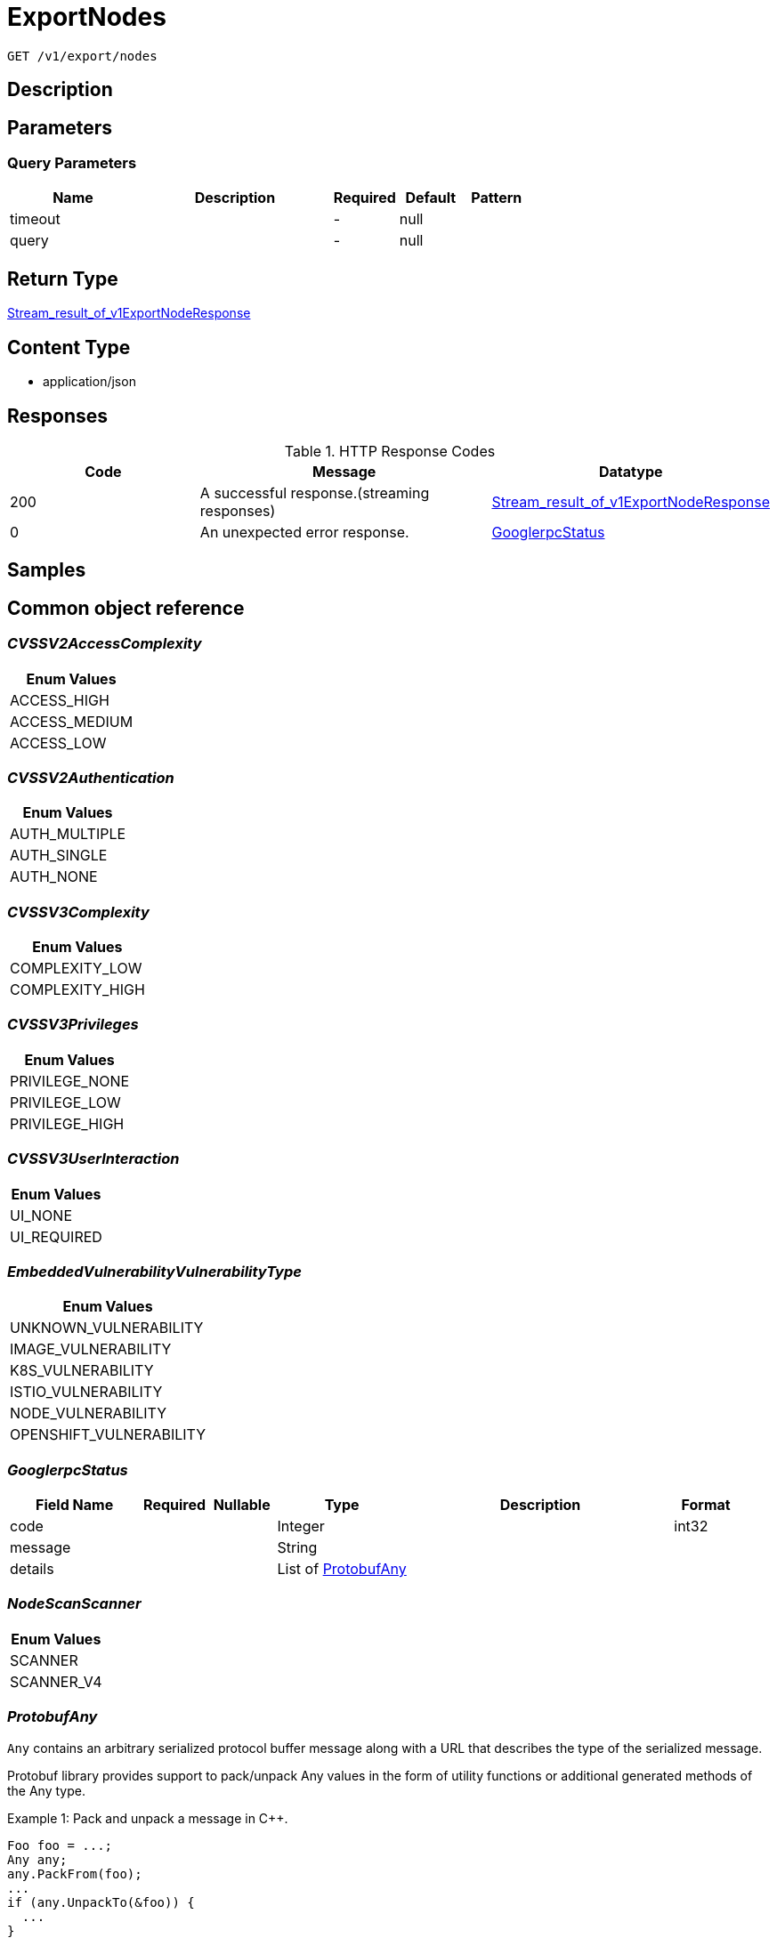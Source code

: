 // Auto-generated by scripts. Do not edit.
:_mod-docs-content-type: ASSEMBLY
:context: _v1_export_nodes_get





[id="ExportNodes_{context}"]
= ExportNodes

:toc: macro
:toc-title:

toc::[]


`GET /v1/export/nodes`



== Description







== Parameters





=== Query Parameters

[cols="2,3,1,1,1"]
|===
|Name| Description| Required| Default| Pattern

| timeout
|
| -
| null
|

| query
|
| -
| null
|

|===


== Return Type

<<StreamResultOfV1ExportNodeResponse_{context}, Stream_result_of_v1ExportNodeResponse>>


== Content Type

* application/json

== Responses

.HTTP Response Codes
[cols="2,3,1"]
|===
| Code | Message | Datatype


| 200
| A successful response.(streaming responses)
|  <<StreamResultOfV1ExportNodeResponse_{context}, Stream_result_of_v1ExportNodeResponse>>


| 0
| An unexpected error response.
|  <<GooglerpcStatus_{context}, GooglerpcStatus>>

|===

== Samples









ifdef::internal-generation[]
== Implementation



endif::internal-generation[]


[id="common-object-reference_{context}"]
== Common object reference



[id="CVSSV2AccessComplexity_{context}"]
=== _CVSSV2AccessComplexity_
 






[.fields-CVSSV2AccessComplexity]
[cols="1"]
|===
| Enum Values

| ACCESS_HIGH
| ACCESS_MEDIUM
| ACCESS_LOW

|===


[id="CVSSV2Authentication_{context}"]
=== _CVSSV2Authentication_
 






[.fields-CVSSV2Authentication]
[cols="1"]
|===
| Enum Values

| AUTH_MULTIPLE
| AUTH_SINGLE
| AUTH_NONE

|===


[id="CVSSV3Complexity_{context}"]
=== _CVSSV3Complexity_
 






[.fields-CVSSV3Complexity]
[cols="1"]
|===
| Enum Values

| COMPLEXITY_LOW
| COMPLEXITY_HIGH

|===


[id="CVSSV3Privileges_{context}"]
=== _CVSSV3Privileges_
 






[.fields-CVSSV3Privileges]
[cols="1"]
|===
| Enum Values

| PRIVILEGE_NONE
| PRIVILEGE_LOW
| PRIVILEGE_HIGH

|===


[id="CVSSV3UserInteraction_{context}"]
=== _CVSSV3UserInteraction_
 






[.fields-CVSSV3UserInteraction]
[cols="1"]
|===
| Enum Values

| UI_NONE
| UI_REQUIRED

|===


[id="EmbeddedVulnerabilityVulnerabilityType_{context}"]
=== _EmbeddedVulnerabilityVulnerabilityType_
 






[.fields-EmbeddedVulnerabilityVulnerabilityType]
[cols="1"]
|===
| Enum Values

| UNKNOWN_VULNERABILITY
| IMAGE_VULNERABILITY
| K8S_VULNERABILITY
| ISTIO_VULNERABILITY
| NODE_VULNERABILITY
| OPENSHIFT_VULNERABILITY

|===


[id="GooglerpcStatus_{context}"]
=== _GooglerpcStatus_
 




[.fields-GooglerpcStatus]
[cols="2,1,1,2,4,1"]
|===
| Field Name| Required| Nullable | Type| Description | Format

| code
| 
| 
|   Integer  
| 
| int32    

| message
| 
| 
|   String  
| 
|     

| details
| 
| 
|   List   of <<ProtobufAny_{context}, ProtobufAny>>
| 
|     

|===



[id="NodeScanScanner_{context}"]
=== _NodeScanScanner_
 






[.fields-NodeScanScanner]
[cols="1"]
|===
| Enum Values

| SCANNER
| SCANNER_V4

|===


[id="ProtobufAny_{context}"]
=== _ProtobufAny_
 

`Any` contains an arbitrary serialized protocol buffer message along with a
URL that describes the type of the serialized message.

Protobuf library provides support to pack/unpack Any values in the form
of utility functions or additional generated methods of the Any type.

Example 1: Pack and unpack a message in C++.

    Foo foo = ...;
    Any any;
    any.PackFrom(foo);
    ...
    if (any.UnpackTo(&foo)) {
      ...
    }

Example 2: Pack and unpack a message in Java.

    Foo foo = ...;
    Any any = Any.pack(foo);
    ...
    if (any.is(Foo.class)) {
      foo = any.unpack(Foo.class);
    }
    // or ...
    if (any.isSameTypeAs(Foo.getDefaultInstance())) {
      foo = any.unpack(Foo.getDefaultInstance());
    }

 Example 3: Pack and unpack a message in Python.

    foo = Foo(...)
    any = Any()
    any.Pack(foo)
    ...
    if any.Is(Foo.DESCRIPTOR):
      any.Unpack(foo)
      ...

 Example 4: Pack and unpack a message in Go

     foo := &pb.Foo{...}
     any, err := anypb.New(foo)
     if err != nil {
       ...
     }
     ...
     foo := &pb.Foo{}
     if err := any.UnmarshalTo(foo); err != nil {
       ...
     }

The pack methods provided by protobuf library will by default use
'type.googleapis.com/full.type.name' as the type URL and the unpack
methods only use the fully qualified type name after the last '/'
in the type URL, for example "foo.bar.com/x/y.z" will yield type
name "y.z".

==== JSON representation
The JSON representation of an `Any` value uses the regular
representation of the deserialized, embedded message, with an
additional field `@type` which contains the type URL. Example:

    package google.profile;
    message Person {
      string first_name = 1;
      string last_name = 2;
    }

    {
      "@type": "type.googleapis.com/google.profile.Person",
      "firstName": <string>,
      "lastName": <string>
    }

If the embedded message type is well-known and has a custom JSON
representation, that representation will be embedded adding a field
`value` which holds the custom JSON in addition to the `@type`
field. Example (for message [google.protobuf.Duration][]):

    {
      "@type": "type.googleapis.com/google.protobuf.Duration",
      "value": "1.212s"
    }


[.fields-ProtobufAny]
[cols="2,1,1,2,4,1"]
|===
| Field Name| Required| Nullable | Type| Description | Format

| @type
| 
| 
|   String  
| A URL/resource name that uniquely identifies the type of the serialized protocol buffer message. This string must contain at least one \"/\" character. The last segment of the URL's path must represent the fully qualified name of the type (as in `path/google.protobuf.Duration`). The name should be in a canonical form (e.g., leading \".\" is not accepted).  In practice, teams usually precompile into the binary all types that they expect it to use in the context of Any. However, for URLs which use the scheme `http`, `https`, or no scheme, one can optionally set up a type server that maps type URLs to message definitions as follows:  * If no scheme is provided, `https` is assumed. * An HTTP GET on the URL must yield a [google.protobuf.Type][]   value in binary format, or produce an error. * Applications are allowed to cache lookup results based on the   URL, or have them precompiled into a binary to avoid any   lookup. Therefore, binary compatibility needs to be preserved   on changes to types. (Use versioned type names to manage   breaking changes.)  Note: this functionality is not currently available in the official protobuf release, and it is not used for type URLs beginning with type.googleapis.com. As of May 2023, there are no widely used type server implementations and no plans to implement one.  Schemes other than `http`, `https` (or the empty scheme) might be used with implementation specific semantics.
|     

|===



[id="StorageCVEInfo_{context}"]
=== _StorageCVEInfo_
 




[.fields-StorageCVEInfo]
[cols="2,1,1,2,4,1"]
|===
| Field Name| Required| Nullable | Type| Description | Format

| cve
| 
| 
|   String  
| 
|     

| summary
| 
| 
|   String  
| 
|     

| link
| 
| 
|   String  
| 
|     

| publishedOn
| 
| 
|   Date  
| This indicates the timestamp when the cve was first published in the cve feeds.
| date-time    

| createdAt
| 
| 
|   Date  
| Time when the CVE was first seen in the system.
| date-time    

| lastModified
| 
| 
|   Date  
| 
| date-time    

| scoreVersion
| 
| 
|  <<StorageCVEInfoScoreVersion_{context}, StorageCVEInfoScoreVersion>>  
| 
|    V2, V3, UNKNOWN,  

| cvssV2
| 
| 
| <<StorageCVSSV2_{context}, StorageCVSSV2>>    
| 
|     

| cvssV3
| 
| 
| <<StorageCVSSV3_{context}, StorageCVSSV3>>    
| 
|     

| references
| 
| 
|   List   of <<StorageCVEInfoReference_{context}, StorageCVEInfoReference>>
| 
|     

| cvssMetrics
| 
| 
|   List   of <<StorageCVSSScore_{context}, StorageCVSSScore>>
| 
|     

| epss
| 
| 
| <<StorageEPSS_{context}, StorageEPSS>>    
| 
|     

|===



[id="StorageCVEInfoReference_{context}"]
=== _StorageCVEInfoReference_
 




[.fields-StorageCVEInfoReference]
[cols="2,1,1,2,4,1"]
|===
| Field Name| Required| Nullable | Type| Description | Format

| URI
| 
| 
|   String  
| 
|     

| tags
| 
| 
|   List   of `string`
| 
|     

|===



[id="StorageCVEInfoScoreVersion_{context}"]
=== _StorageCVEInfoScoreVersion_
 ScoreVersion can be deprecated ROX-26066

- V2: No unset for automatic backwards compatibility




[.fields-StorageCVEInfoScoreVersion]
[cols="1"]
|===
| Enum Values

| V2
| V3
| UNKNOWN

|===


[id="StorageCVSSScore_{context}"]
=== _StorageCVSSScore_
 




[.fields-StorageCVSSScore]
[cols="2,1,1,2,4,1"]
|===
| Field Name| Required| Nullable | Type| Description | Format

| source
| 
| 
|  <<StorageSource_{context}, StorageSource>>  
| 
|    SOURCE_UNKNOWN, SOURCE_RED_HAT, SOURCE_OSV, SOURCE_NVD,  

| url
| 
| 
|   String  
| 
|     

| cvssv2
| 
| 
| <<StorageCVSSV2_{context}, StorageCVSSV2>>    
| 
|     

| cvssv3
| 
| 
| <<StorageCVSSV3_{context}, StorageCVSSV3>>    
| 
|     

|===



[id="StorageCVSSV2_{context}"]
=== _StorageCVSSV2_
 




[.fields-StorageCVSSV2]
[cols="2,1,1,2,4,1"]
|===
| Field Name| Required| Nullable | Type| Description | Format

| vector
| 
| 
|   String  
| 
|     

| attackVector
| 
| 
|  <<StorageCVSSV2AttackVector_{context}, StorageCVSSV2AttackVector>>  
| 
|    ATTACK_LOCAL, ATTACK_ADJACENT, ATTACK_NETWORK,  

| accessComplexity
| 
| 
|  <<CVSSV2AccessComplexity_{context}, CVSSV2AccessComplexity>>  
| 
|    ACCESS_HIGH, ACCESS_MEDIUM, ACCESS_LOW,  

| authentication
| 
| 
|  <<CVSSV2Authentication_{context}, CVSSV2Authentication>>  
| 
|    AUTH_MULTIPLE, AUTH_SINGLE, AUTH_NONE,  

| confidentiality
| 
| 
|  <<StorageCVSSV2Impact_{context}, StorageCVSSV2Impact>>  
| 
|    IMPACT_NONE, IMPACT_PARTIAL, IMPACT_COMPLETE,  

| integrity
| 
| 
|  <<StorageCVSSV2Impact_{context}, StorageCVSSV2Impact>>  
| 
|    IMPACT_NONE, IMPACT_PARTIAL, IMPACT_COMPLETE,  

| availability
| 
| 
|  <<StorageCVSSV2Impact_{context}, StorageCVSSV2Impact>>  
| 
|    IMPACT_NONE, IMPACT_PARTIAL, IMPACT_COMPLETE,  

| exploitabilityScore
| 
| 
|   Float  
| 
| float    

| impactScore
| 
| 
|   Float  
| 
| float    

| score
| 
| 
|   Float  
| 
| float    

| severity
| 
| 
|  <<StorageCVSSV2Severity_{context}, StorageCVSSV2Severity>>  
| 
|    UNKNOWN, LOW, MEDIUM, HIGH,  

|===



[id="StorageCVSSV2AttackVector_{context}"]
=== _StorageCVSSV2AttackVector_
 






[.fields-StorageCVSSV2AttackVector]
[cols="1"]
|===
| Enum Values

| ATTACK_LOCAL
| ATTACK_ADJACENT
| ATTACK_NETWORK

|===


[id="StorageCVSSV2Impact_{context}"]
=== _StorageCVSSV2Impact_
 






[.fields-StorageCVSSV2Impact]
[cols="1"]
|===
| Enum Values

| IMPACT_NONE
| IMPACT_PARTIAL
| IMPACT_COMPLETE

|===


[id="StorageCVSSV2Severity_{context}"]
=== _StorageCVSSV2Severity_
 






[.fields-StorageCVSSV2Severity]
[cols="1"]
|===
| Enum Values

| UNKNOWN
| LOW
| MEDIUM
| HIGH

|===


[id="StorageCVSSV3_{context}"]
=== _StorageCVSSV3_
 




[.fields-StorageCVSSV3]
[cols="2,1,1,2,4,1"]
|===
| Field Name| Required| Nullable | Type| Description | Format

| vector
| 
| 
|   String  
| 
|     

| exploitabilityScore
| 
| 
|   Float  
| 
| float    

| impactScore
| 
| 
|   Float  
| 
| float    

| attackVector
| 
| 
|  <<StorageCVSSV3AttackVector_{context}, StorageCVSSV3AttackVector>>  
| 
|    ATTACK_LOCAL, ATTACK_ADJACENT, ATTACK_NETWORK, ATTACK_PHYSICAL,  

| attackComplexity
| 
| 
|  <<CVSSV3Complexity_{context}, CVSSV3Complexity>>  
| 
|    COMPLEXITY_LOW, COMPLEXITY_HIGH,  

| privilegesRequired
| 
| 
|  <<CVSSV3Privileges_{context}, CVSSV3Privileges>>  
| 
|    PRIVILEGE_NONE, PRIVILEGE_LOW, PRIVILEGE_HIGH,  

| userInteraction
| 
| 
|  <<CVSSV3UserInteraction_{context}, CVSSV3UserInteraction>>  
| 
|    UI_NONE, UI_REQUIRED,  

| scope
| 
| 
|  <<StorageCVSSV3Scope_{context}, StorageCVSSV3Scope>>  
| 
|    UNCHANGED, CHANGED,  

| confidentiality
| 
| 
|  <<StorageCVSSV3Impact_{context}, StorageCVSSV3Impact>>  
| 
|    IMPACT_NONE, IMPACT_LOW, IMPACT_HIGH,  

| integrity
| 
| 
|  <<StorageCVSSV3Impact_{context}, StorageCVSSV3Impact>>  
| 
|    IMPACT_NONE, IMPACT_LOW, IMPACT_HIGH,  

| availability
| 
| 
|  <<StorageCVSSV3Impact_{context}, StorageCVSSV3Impact>>  
| 
|    IMPACT_NONE, IMPACT_LOW, IMPACT_HIGH,  

| score
| 
| 
|   Float  
| 
| float    

| severity
| 
| 
|  <<StorageCVSSV3Severity_{context}, StorageCVSSV3Severity>>  
| 
|    UNKNOWN, NONE, LOW, MEDIUM, HIGH, CRITICAL,  

|===



[id="StorageCVSSV3AttackVector_{context}"]
=== _StorageCVSSV3AttackVector_
 






[.fields-StorageCVSSV3AttackVector]
[cols="1"]
|===
| Enum Values

| ATTACK_LOCAL
| ATTACK_ADJACENT
| ATTACK_NETWORK
| ATTACK_PHYSICAL

|===


[id="StorageCVSSV3Impact_{context}"]
=== _StorageCVSSV3Impact_
 






[.fields-StorageCVSSV3Impact]
[cols="1"]
|===
| Enum Values

| IMPACT_NONE
| IMPACT_LOW
| IMPACT_HIGH

|===


[id="StorageCVSSV3Scope_{context}"]
=== _StorageCVSSV3Scope_
 






[.fields-StorageCVSSV3Scope]
[cols="1"]
|===
| Enum Values

| UNCHANGED
| CHANGED

|===


[id="StorageCVSSV3Severity_{context}"]
=== _StorageCVSSV3Severity_
 






[.fields-StorageCVSSV3Severity]
[cols="1"]
|===
| Enum Values

| UNKNOWN
| NONE
| LOW
| MEDIUM
| HIGH
| CRITICAL

|===


[id="StorageContainerRuntime_{context}"]
=== _StorageContainerRuntime_
 






[.fields-StorageContainerRuntime]
[cols="1"]
|===
| Enum Values

| UNKNOWN_CONTAINER_RUNTIME
| DOCKER_CONTAINER_RUNTIME
| CRIO_CONTAINER_RUNTIME

|===


[id="StorageContainerRuntimeInfo_{context}"]
=== _StorageContainerRuntimeInfo_
 




[.fields-StorageContainerRuntimeInfo]
[cols="2,1,1,2,4,1"]
|===
| Field Name| Required| Nullable | Type| Description | Format

| type
| 
| 
|  <<StorageContainerRuntime_{context}, StorageContainerRuntime>>  
| 
|    UNKNOWN_CONTAINER_RUNTIME, DOCKER_CONTAINER_RUNTIME, CRIO_CONTAINER_RUNTIME,  

| version
| 
| 
|   String  
| 
|     

|===



[id="StorageEPSS_{context}"]
=== _StorageEPSS_
 EPSS Score stores two epss metrics returned by scanner - epss probability and epss percentile




[.fields-StorageEPSS]
[cols="2,1,1,2,4,1"]
|===
| Field Name| Required| Nullable | Type| Description | Format

| epssProbability
| 
| 
|   Float  
| 
| float    

| epssPercentile
| 
| 
|   Float  
| 
| float    

|===



[id="StorageEmbeddedNodeScanComponent_{context}"]
=== _StorageEmbeddedNodeScanComponent_
 




[.fields-StorageEmbeddedNodeScanComponent]
[cols="2,1,1,2,4,1"]
|===
| Field Name| Required| Nullable | Type| Description | Format

| name
| 
| 
|   String  
| 
|     

| version
| 
| 
|   String  
| 
|     

| vulns
| 
| 
|   List   of <<StorageEmbeddedVulnerability_{context}, StorageEmbeddedVulnerability>>
| 
|     

| vulnerabilities
| 
| 
|   List   of <<StorageNodeVulnerability_{context}, StorageNodeVulnerability>>
| 
|     

| priority
| 
| 
|   String  
| 
| int64    

| topCvss
| 
| 
|   Float  
| 
| float    

| riskScore
| 
| 
|   Float  
| 
| float    

|===



[id="StorageEmbeddedVulnerability_{context}"]
=== _StorageEmbeddedVulnerability_
 Next Tag: 22




[.fields-StorageEmbeddedVulnerability]
[cols="2,1,1,2,4,1"]
|===
| Field Name| Required| Nullable | Type| Description | Format

| cve
| 
| 
|   String  
| 
|     

| cvss
| 
| 
|   Float  
| 
| float    

| summary
| 
| 
|   String  
| 
|     

| link
| 
| 
|   String  
| 
|     

| fixedBy
| 
| 
|   String  
| 
|     

| scoreVersion
| 
| 
|  <<StorageEmbeddedVulnerabilityScoreVersion_{context}, StorageEmbeddedVulnerabilityScoreVersion>>  
| 
|    V2, V3,  

| cvssV2
| 
| 
| <<StorageCVSSV2_{context}, StorageCVSSV2>>    
| 
|     

| cvssV3
| 
| 
| <<StorageCVSSV3_{context}, StorageCVSSV3>>    
| 
|     

| publishedOn
| 
| 
|   Date  
| 
| date-time    

| lastModified
| 
| 
|   Date  
| 
| date-time    

| vulnerabilityType
| 
| 
|  <<EmbeddedVulnerabilityVulnerabilityType_{context}, EmbeddedVulnerabilityVulnerabilityType>>  
| 
|    UNKNOWN_VULNERABILITY, IMAGE_VULNERABILITY, K8S_VULNERABILITY, ISTIO_VULNERABILITY, NODE_VULNERABILITY, OPENSHIFT_VULNERABILITY,  

| vulnerabilityTypes
| 
| 
|   List   of <<EmbeddedVulnerabilityVulnerabilityType_{context}, EmbeddedVulnerabilityVulnerabilityType>>
| 
|     

| suppressed
| 
| 
|   Boolean  
| 
|     

| suppressActivation
| 
| 
|   Date  
| 
| date-time    

| suppressExpiry
| 
| 
|   Date  
| 
| date-time    

| firstSystemOccurrence
| 
| 
|   Date  
| Time when the CVE was first seen, for this specific distro, in the system.
| date-time    

| firstImageOccurrence
| 
| 
|   Date  
| Time when the CVE was first seen in this image.
| date-time    

| severity
| 
| 
|  <<StorageVulnerabilitySeverity_{context}, StorageVulnerabilitySeverity>>  
| 
|    UNKNOWN_VULNERABILITY_SEVERITY, LOW_VULNERABILITY_SEVERITY, MODERATE_VULNERABILITY_SEVERITY, IMPORTANT_VULNERABILITY_SEVERITY, CRITICAL_VULNERABILITY_SEVERITY,  

| state
| 
| 
|  <<StorageVulnerabilityState_{context}, StorageVulnerabilityState>>  
| 
|    OBSERVED, DEFERRED, FALSE_POSITIVE,  

| cvssMetrics
| 
| 
|   List   of <<StorageCVSSScore_{context}, StorageCVSSScore>>
| 
|     

| nvdCvss
| 
| 
|   Float  
| 
| float    

| epss
| 
| 
| <<StorageEPSS_{context}, StorageEPSS>>    
| 
|     

|===



[id="StorageEmbeddedVulnerabilityScoreVersion_{context}"]
=== _StorageEmbeddedVulnerabilityScoreVersion_
 ScoreVersion can be deprecated ROX-26066

- V2: No unset for automatic backwards compatibility




[.fields-StorageEmbeddedVulnerabilityScoreVersion]
[cols="1"]
|===
| Enum Values

| V2
| V3

|===


[id="StorageNode_{context}"]
=== _StorageNode_
 Node represents information about a node in the cluster. next available tag: 28




[.fields-StorageNode]
[cols="2,1,1,2,4,1"]
|===
| Field Name| Required| Nullable | Type| Description | Format

| id
| 
| 
|   String  
| A unique ID identifying this node.
|     

| name
| 
| 
|   String  
| The (host)name of the node. Might or might not be the same as ID.
|     

| taints
| 
| 
|   List   of <<StorageTaint_{context}, StorageTaint>>
| 
|     

| clusterId
| 
| 
|   String  
| 
|     

| clusterName
| 
| 
|   String  
| 
|     

| labels
| 
| 
|   Map   of `string`
| 
|     

| annotations
| 
| 
|   Map   of `string`
| 
|     

| joinedAt
| 
| 
|   Date  
| 
| date-time    

| internalIpAddresses
| 
| 
|   List   of `string`
| 
|     

| externalIpAddresses
| 
| 
|   List   of `string`
| 
|     

| containerRuntimeVersion
| 
| 
|   String  
| Use container_runtime.version
|     

| containerRuntime
| 
| 
| <<StorageContainerRuntimeInfo_{context}, StorageContainerRuntimeInfo>>    
| 
|     

| kernelVersion
| 
| 
|   String  
| 
|     

| operatingSystem
| 
| 
|   String  
| From NodeInfo. Operating system reported by the node (ex: linux).
|     

| osImage
| 
| 
|   String  
| From NodeInfo. OS image reported by the node from /etc/os-release.
|     

| kubeletVersion
| 
| 
|   String  
| 
|     

| kubeProxyVersion
| 
| 
|   String  
| 
|     

| lastUpdated
| 
| 
|   Date  
| 
| date-time    

| k8sUpdated
| 
| 
|   Date  
| Time we received an update from Kubernetes.
| date-time    

| scan
| 
| 
| <<StorageNodeScan_{context}, StorageNodeScan>>    
| 
|     

| components
| 
| 
|   Integer  
| 
| int32    

| cves
| 
| 
|   Integer  
| 
| int32    

| fixableCves
| 
| 
|   Integer  
| 
| int32    

| priority
| 
| 
|   String  
| 
| int64    

| riskScore
| 
| 
|   Float  
| 
| float    

| topCvss
| 
| 
|   Float  
| 
| float    

| notes
| 
| 
|   List   of <<StorageNodeNote_{context}, StorageNodeNote>>
| 
|     

|===



[id="StorageNodeNote_{context}"]
=== _StorageNodeNote_
 






[.fields-StorageNodeNote]
[cols="1"]
|===
| Enum Values

| MISSING_SCAN_DATA

|===


[id="StorageNodeScan_{context}"]
=== _StorageNodeScan_
 Next tag: 5




[.fields-StorageNodeScan]
[cols="2,1,1,2,4,1"]
|===
| Field Name| Required| Nullable | Type| Description | Format

| scanTime
| 
| 
|   Date  
| 
| date-time    

| operatingSystem
| 
| 
|   String  
| 
|     

| components
| 
| 
|   List   of <<StorageEmbeddedNodeScanComponent_{context}, StorageEmbeddedNodeScanComponent>>
| 
|     

| notes
| 
| 
|   List   of <<StorageNodeScanNote_{context}, StorageNodeScanNote>>
| 
|     

| scannerVersion
| 
| 
|  <<NodeScanScanner_{context}, NodeScanScanner>>  
| 
|    SCANNER, SCANNER_V4,  

|===



[id="StorageNodeScanNote_{context}"]
=== _StorageNodeScanNote_
 






[.fields-StorageNodeScanNote]
[cols="1"]
|===
| Enum Values

| UNSET
| UNSUPPORTED
| KERNEL_UNSUPPORTED
| CERTIFIED_RHEL_CVES_UNAVAILABLE

|===


[id="StorageNodeVulnerability_{context}"]
=== _StorageNodeVulnerability_
 




[.fields-StorageNodeVulnerability]
[cols="2,1,1,2,4,1"]
|===
| Field Name| Required| Nullable | Type| Description | Format

| cveBaseInfo
| 
| 
| <<StorageCVEInfo_{context}, StorageCVEInfo>>    
| 
|     

| cvss
| 
| 
|   Float  
| 
| float    

| severity
| 
| 
|  <<StorageVulnerabilitySeverity_{context}, StorageVulnerabilitySeverity>>  
| 
|    UNKNOWN_VULNERABILITY_SEVERITY, LOW_VULNERABILITY_SEVERITY, MODERATE_VULNERABILITY_SEVERITY, IMPORTANT_VULNERABILITY_SEVERITY, CRITICAL_VULNERABILITY_SEVERITY,  

| fixedBy
| 
| 
|   String  
| 
|     

| snoozed
| 
| 
|   Boolean  
| 
|     

| snoozeStart
| 
| 
|   Date  
| 
| date-time    

| snoozeExpiry
| 
| 
|   Date  
| 
| date-time    

|===



[id="StorageSource_{context}"]
=== _StorageSource_
 






[.fields-StorageSource]
[cols="1"]
|===
| Enum Values

| SOURCE_UNKNOWN
| SOURCE_RED_HAT
| SOURCE_OSV
| SOURCE_NVD

|===


[id="StorageTaint_{context}"]
=== _StorageTaint_
 




[.fields-StorageTaint]
[cols="2,1,1,2,4,1"]
|===
| Field Name| Required| Nullable | Type| Description | Format

| key
| 
| 
|   String  
| 
|     

| value
| 
| 
|   String  
| 
|     

| taintEffect
| 
| 
|  <<StorageTaintEffect_{context}, StorageTaintEffect>>  
| 
|    UNKNOWN_TAINT_EFFECT, NO_SCHEDULE_TAINT_EFFECT, PREFER_NO_SCHEDULE_TAINT_EFFECT, NO_EXECUTE_TAINT_EFFECT,  

|===



[id="StorageTaintEffect_{context}"]
=== _StorageTaintEffect_
 






[.fields-StorageTaintEffect]
[cols="1"]
|===
| Enum Values

| UNKNOWN_TAINT_EFFECT
| NO_SCHEDULE_TAINT_EFFECT
| PREFER_NO_SCHEDULE_TAINT_EFFECT
| NO_EXECUTE_TAINT_EFFECT

|===


[id="StorageVulnerabilitySeverity_{context}"]
=== _StorageVulnerabilitySeverity_
 






[.fields-StorageVulnerabilitySeverity]
[cols="1"]
|===
| Enum Values

| UNKNOWN_VULNERABILITY_SEVERITY
| LOW_VULNERABILITY_SEVERITY
| MODERATE_VULNERABILITY_SEVERITY
| IMPORTANT_VULNERABILITY_SEVERITY
| CRITICAL_VULNERABILITY_SEVERITY

|===


[id="StorageVulnerabilityState_{context}"]
=== _StorageVulnerabilityState_
 

VulnerabilityState indicates if vulnerability is being observed or deferred(/suppressed). By default, it vulnerabilities are observed.

 - OBSERVED: [Default state]




[.fields-StorageVulnerabilityState]
[cols="1"]
|===
| Enum Values

| OBSERVED
| DEFERRED
| FALSE_POSITIVE

|===


[id="StreamResultOfV1ExportNodeResponse_{context}"]
=== _StreamResultOfV1ExportNodeResponse_
 Stream result of v1ExportNodeResponse




[.fields-StreamResultOfV1ExportNodeResponse]
[cols="2,1,1,2,4,1"]
|===
| Field Name| Required| Nullable | Type| Description | Format

| result
| 
| 
| <<V1ExportNodeResponse_{context}, V1ExportNodeResponse>>    
| 
|     

| error
| 
| 
| <<GooglerpcStatus_{context}, GooglerpcStatus>>    
| 
|     

|===



[id="V1ExportNodeResponse_{context}"]
=== _V1ExportNodeResponse_
 




[.fields-V1ExportNodeResponse]
[cols="2,1,1,2,4,1"]
|===
| Field Name| Required| Nullable | Type| Description | Format

| node
| 
| 
| <<StorageNode_{context}, StorageNode>>    
| 
|     

|===



